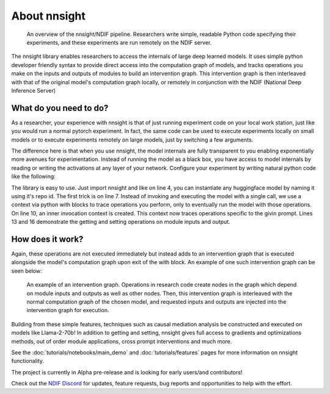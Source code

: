 About nnsight
==========

.. card:: How can you study the internals of a deep network too large for you to run?

    In the era of deep learning, the most interesting models for study require resources beyond the reach of many researchers. 
    The nnsight library, backed by remote services like NDIF, solves this problem by running “deep inference” on models which are hosted on shared servers.

.. figure:: _static/images/remote_execution.png

    An overview of the nnsight/NDIF pipeline. Researchers write simple, readable Python code specifying their experiments, and these experiments are run remotely on the NDIF server.

The nnsight library enables researchers to access the internals of large deep learned models. 
It uses simple python developer friendly syntax to provide direct access into the computation graph of models, and tracks operations you make on the inputs and outputs of modules to build an intervention graph. 
This intervention graph is then interleaved with that of the original model's computation graph locally, or remotely in conjunction with the NDIF (National Deep Inference Server)

What do you need to do?
------------------------

As a researcher, your experience with nnsight is that of just running experiment code on your local work station, just like you would run a normal pytorch experiment. In fact, the same code can be used to execute experiments locally on small models or to execute experiments remotely on large models, just by switching a few arguments.

The difference here is that when you use nnsight, the model internals are fully transparent to you enabling exponentially more avenues for experimentation.
Instead of running the model as a black box, you have access to model internals by reading or writing the activations at any layer of your network.
Configure your experiment by writing natural python code like the following:

.. code-block:: python
    :linenos:

    from nnsight import LanguageModel

    # Loading nnsight wrapped gpt2 model.
    model = LanguageModel('gpt2')

    # Enter intervention context to trace operations on the model and execute the resultant intervention graph remotely on NDIF
    with model.forward(remote=True) as runner:

        # Denote we wish to enter a prompt, and have traced operation within it's context be performed on it.
        with runner.invoke('The Eiffel Tower is in the city of ') as invoker:

            # Access the desired layer and ask for it's input to be stored and returned.
            hidden_states = model.transformer.h[1].input.save()

            # Set the output values of a subsequent layer's mlp module to zero.
            model.transformer.h[-1].mlp.output = 0

    # Upon exiting the context blocks, a request is made to NDIF containing the interventions we traced.
    # The output of the execution is populated in runner.output.
    output = runner.output
    # The value we asked for is injected into hidden_states.value. 
    hidden_states = hidden_states.value

The library is easy to use. Just import nnsight and like on line 4, you can instantiate any huggingface model by naming it using it's repo id. 
The first trick is on line 7. Instead of invoking and executing the model with a single call, we use a context via python with blocks to trace operations you perform, only to eventually run the model with those operations.
On line 10, an inner invocation context is created. This context now traces operations specific to the givin prompt.
Lines 13 and 16 demonstrate the getting and setting operations on module inputs and output.

How does it work?
------------------
Again, these operations are not executed immediately but instead adds to an intervention graph that is executed alongside the model's computation graph upon exit of the with block.
An example of one such intervention graph can be seen below:

.. figure:: _static/images/intrgraph.png

    An example of an intervention graph. Operations in research code create nodes in the graph which depend on module inputs and outputs as well as other nodes. Then, this intervention graph is interleaved with the normal computation graph of the chosen model, and requested inputs and outputs are injected into the intervention graph for execution. 
    

Building from these simple features, techniques such as causal mediation analysis be constructed and executed on models like Llama-2-70b!
In addition to getting and setting, nnsight gives full access to gradients and optimizations methods, out of order module applications, cross prompt interventions and much more.

See the :doc:`tutorials/notebooks/main_demo` and :doc:`tutorials/features` pages for more information on nnsight functionality.


The project is currently in Alpha pre-release and is looking for early users/and contributors!

Check out the `NDIF Discord <hhttps://discord.gg/ZRPgsf6P>`_ for updates, feature requests, bug reports and opportunities to help with the effort.



